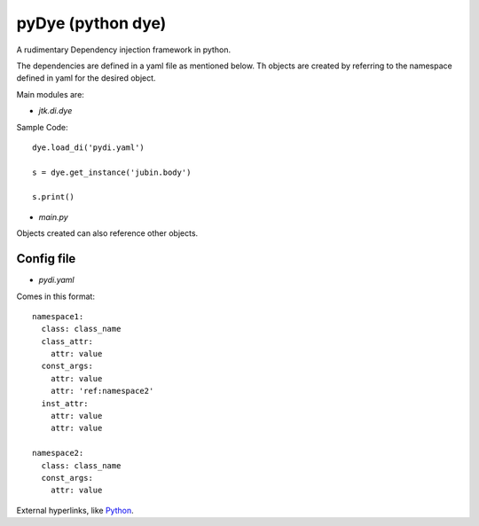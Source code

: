 =====================
pyDye (python dye)
=====================

A rudimentary Dependency injection framework in python.

The dependencies are defined in a yaml file as mentioned below. Th objects are created by referring to the namespace defined in yaml for the desired object.

Main modules are:

- `jtk.di.dye`


Sample Code::

    dye.load_di('pydi.yaml')

    s = dye.get_instance('jubin.body')

    s.print()

- `main.py`


Objects created can also reference other objects.

Config file
===========
- `pydi.yaml`

Comes in this format::

    namespace1:
      class: class_name
      class_attr:
        attr: value
      const_args:
        attr: value
        attr: 'ref:namespace2'
      inst_attr:
        attr: value
        attr: value

    namespace2:
      class: class_name
      const_args:
        attr: value

External hyperlinks, like Python_.

.. _Python: http://www.python.org/
	

